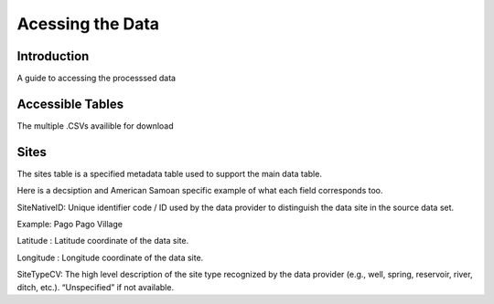 Acessing the Data
====================

Introduction
------------
A guide to accessing the processsed data 

Accessible Tables
-----------------
The multiple .CSVs availible for download

Sites
-------------

The sites table is a specified metadata table used to support the main data table. 

Here is a decsiption and American Samoan specific example of what each field corresponds too.

SiteNativeID: Unique identifier code / ID used by the data provider to distinguish the data site in the source data set.

Example: Pago Pago Village

Latitude : Latitude coordinate of the data site.

Longitude : Longitude coordinate of the data site.

SiteTypeCV: The high level description of the site type recognized by the data provider (e.g., well, spring, reservoir, river, ditch, etc.). “Unspecified” if not available.





